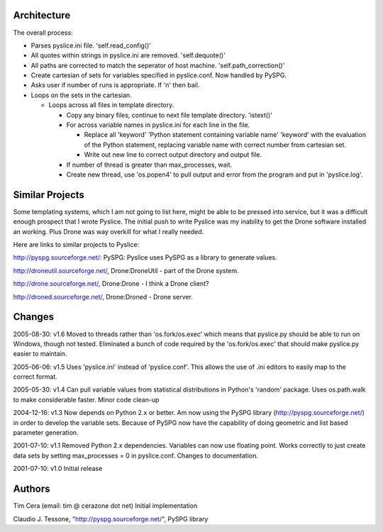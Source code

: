 Architecture
============
The overall process:

+ Parses pyslice.ini file.  'self.read_config()'
+ All quotes within strings in pyslice.ini are removed.  'self.dequote()'
+ All paths are corrected to match the seperator of host machine.  
  'self.path_correction()'
+ Create cartesian of sets for variables specified in pyslice.conf. 
  Now handled by PySPG.
+ Asks user if number of runs is appropriate. If 'n' then bail.
+ Loops on the sets in the cartesian.

  * Loops across all files in template directory.
  
    - Copy any binary files, continue to next file template directory.
      'istext()'
    - For across variable names in pyslice.ini for each line in the file.
  
      + Replace all 
        'keyword' 'Python statement containing variable name' 'keyword' 
        with the evaluation of the Python statement, replacing variable 
        name with correct number from cartesian set.
      + Write out new line to correct output directory and output file.
    - If number of thread is greater than max_processes, wait.
    - Create new thread, use 'os.popen4' to pull output and error from the
      program and put in 'pyslice.log'.


Similar Projects
================
Some templating systems, which I am not going to list here, might be able to be pressed into service, but it was a difficult enough prospect that I wrote Pyslice. The initial push to write Pyslice was my inability to get the Drone software installed an working. Plus Drone was way overkill for what I really needed. 

Here are links to similar projects to Pyslice:

http://pyspg.sourceforge.net/: PySPG: Pyslice uses PySPG as a library to generate values.

http://droneutil.sourceforge.net/, Drone:DroneUtil - part of the Drone system.

http://drone.sourceforge.net/, Drone:Drone - I think a Drone client?

http://droned.sourceforge.net/, Drone:Droned - Drone server.

Changes
=======
2005-08-30: v1.6
Moved to threads rather than 'os.fork/os.exec' which means that pyslice.py should be able to run on Windows, though not tested.  Eliminated a bunch of code required by the 'os.fork/os.exec' that should make pyslice.py easier to maintain.

2005-06-06: v1.5
Uses 'pyslice.ini' instead of 'pyslice.conf'.  This allows the use of .ini editors to easily map to the correct format.

2005-05-30: v1.4
Can pull variable values from statistical distributions in Python's 'random' package. 
Uses os.path.walk to make considerable faster. 
Minor code clean-up 

2004-12-16: v1.3
Now depends on Python 2.x or better. Am now using the PySPG library (http://pyspg.sourceforge.net/) in order to develop the variable sets. Because of PySPG now have the capability of doing geometric and list based parameter generation. 

2001-07-10: v1.1
Removed Python 2.x dependencies. Variables can now use floating point. Works correctly to just create data sets by setting max_processes = 0 in pyslice.conf. Changes to documentation. 

2001-07-10: v1.0
Initial release

Authors
=======
Tim Cera (email: tim @ cerazone dot net)
Initial implementation

Claudio J. Tessone, "http://pyspg.sourceforge.net/", PySPG library

